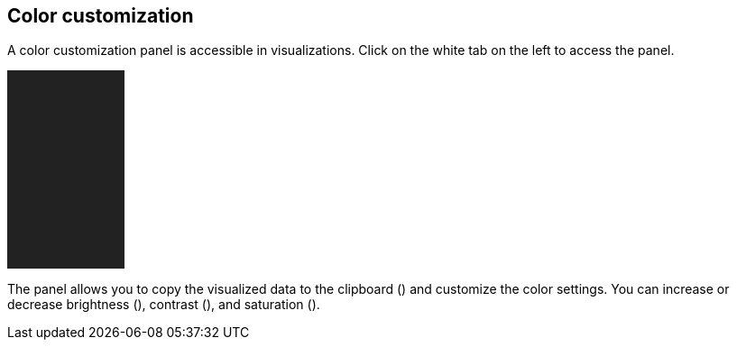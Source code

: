 ## Color customization

A color customization panel is accessible in visualizations. Click on the white tab on the left to access the panel.

// A sidebar over an empty div.
++++
<div style="position: relative; overflow: hidden; background: #222; width: 130px; height: 220px;">
  <graph-view-sidebar></graph-view-sidebar>
</div>
++++

The panel allows you to copy the visualized data to the clipboard
(+++<i class="glyphicon glyphicon-th"></i>+++) and customize the color settings.
You can increase or decrease brightness
(+++<i class="glyphicon glyphicon-certificate"></i>+++), contrast
(+++<i class="glyphicon glyphicon-adjust"></i>+++), and saturation
(+++<i class="glyphicon glyphicon-tint"></i>+++).
